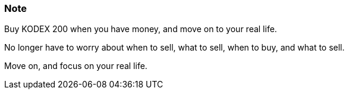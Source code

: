 === Note ===
Buy KODEX 200 when you have money, and move on to your real life.

No longer have to worry about when to sell, what to sell, when to buy, and what to sell.

Move on, and focus on your real life.
